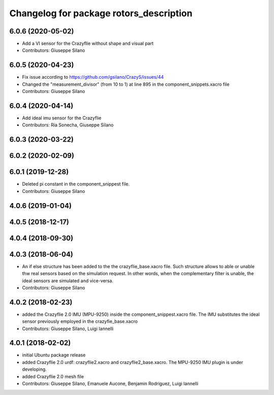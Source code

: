 ^^^^^^^^^^^^^^^^^^^^^^^^^^^^^^^^^^^^^^^^
Changelog for package rotors_description
^^^^^^^^^^^^^^^^^^^^^^^^^^^^^^^^^^^^^^^^

6.0.6 (2020-05-02)
------------------
* Add a VI sensor for the Crazyflie without shape and visual part
* Contributors: Giuseppe Silano

6.0.5 (2020-04-23)
------------------
* Fix issue according to https://github.com/gsilano/CrazyS/issues/44
* Changed the "measurement_divisor" (from 10 to 1) at line 895 in the component_snippets.xacro file
* Contributors: Giuseppe Silano

6.0.4 (2020-04-14)
------------------
* Add ideal imu sensor for the Crazyflie
* Contributors: Ria Sonecha, Giuseppe Silano

6.0.3 (2020-03-22)
------------------

6.0.2 (2020-02-09)
------------------

6.0.1 (2019-12-28)
------------------
* Deleted pi constant in the component_snippest file.
* Contributors: Giuseppe Silano

4.0.6 (2019-01-04)
------------------

4.0.5 (2018-12-17)
------------------

4.0.4 (2018-09-30)
------------------

4.0.3 (2018-06-04)
-------------------
* An if else structure has been added to the the crazyflie_base.xacro file. Such structure allows to able or unable thw real sensors based on the simulation request. In other words, when the complementary filter is unable, the ideal sensors are simulated and vice-versa.
* Contributors: Giuseppe Silano

4.0.2 (2018-02-23)
-------------------
* added the Crazyflie 2.0 IMU (MPU-9250) inside the component_snippest.xacro file. The IMU substitutes the ideal sensor previously employed in the crazyfie_base.xacro
* Contributors: Giuseppe Silano, Luigi Iannelli

4.0.1 (2018-02-02)
------------------
* initial Ubuntu package release
* added Crazyflie 2.0 urdf: crazyflie2.xacro and crazyflie2_base.xacro. The MPU-9250 IMU plugin is under developing.
* added Crazyflie 2.0 mesh file
* Contributors: Giuseppe Silano, Emanuele Aucone, Benjamin Rodriguez, Luigi Iannelli
